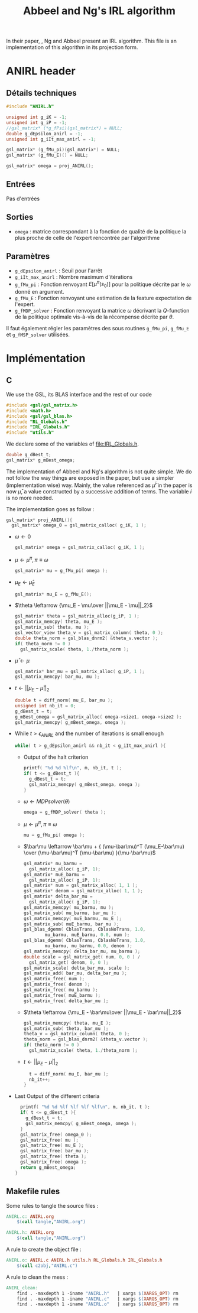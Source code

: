 #+TITLE: Abbeel and Ng's IRL algorithm
  
  In their paper, \cite{abbeel2004apprenticeship}, Ng and Abbeel present an IRL algorithm. This file is an implementation of this algorithm in its projection form.


* ANIRL header
** Détails techniques
#+begin_src C
#include "ANIRL.h"

unsigned int g_iK = -1;
unsigned int g_iP = -1;
//gsl_matrix* (*g_fPsi)(gsl_matrix*) = NULL;
double g_dEpsilon_anirl = -1;
unsigned int g_iIt_max_anirl = -1;

gsl_matrix* (g_fMu_pi)(gsl_matrix*) = NULL;
gsl_matrix* (g_fMu_E)() = NULL;

gsl_matrix* omega = proj_ANIRL();
#+end_src
** Entrées
   Pas d'entrées
** Sorties
   - =omega= : matrice correspondant à la fonction de qualité de la politique la plus proche de celle de l'expert rencontrée par l'algorithme
** Paramètres
   - =g_dEpsilon_anirl= : Seuil pour l'arrêt
   - =g_iIt_max_anirl= : Nombre maximum d'itérations
   - =g_fMu_pi= : Fonction renvoyant $E[\mu^\pi(s_0)]$ pour la politique décrite par le $\omega$ donné en argument.
   - =g_fMu_E= : Fonction renvoyant une estimation de la feature expectation de l'expert.
   - =g_fMDP_solver= : Fonction renvoyant la matrice $\omega$ décrivant la $Q$-function de la politique optimale vis-à-vis de la récompense décrite par $\theta$.

   Il faut également régler les paramètres des sous routines =g_fMu_pi=, =g_fMu_E= et =g_fMSP_solver= utilisées.

* Implémentation
** C
   We use the GSL, its BLAS interface and the rest of our code
   #+begin_src c :tangle ANIRL.c :main no
#include <gsl/gsl_matrix.h>
#include <math.h>
#include <gsl/gsl_blas.h>
#include "RL_Globals.h"
#include "IRL_Globals.h"
#include "utils.h"
   #+end_src


   We declare some of the variables of [[file:IRL_Globals.h]]. 
   #+begin_src c :tangle ANIRL.c :main no
double g_dBest_t;
gsl_matrix* g_mBest_omega;
   #+end_src
   
   The implementation of Abbeel and Ng's algorithm is not quite simple. We do not follow the way things are exposed in the paper, but use a simpler (implementation wise) way. Mainly, the value referenced as $\bar\mu^i$ in the paper is now $\bar\mu$, a value constructed by a successive addition of terms. The variable $i$ is no more needed.

   The implementation goes as follow :
   #+begin_src c :tangle ANIRL.c :main no
gsl_matrix* proj_ANIRL(){
  gsl_matrix* omega_0 = gsl_matrix_calloc( g_iK, 1 );
   #+end_src
   - $\omega \leftarrow 0$
     #+begin_src c :tangle ANIRL.c :main no
  gsl_matrix* omega = gsl_matrix_calloc( g_iK, 1 );
     #+end_src
   - $\mu \leftarrow \mu^\pi, \pi \equiv\omega$
     #+begin_src c :tangle ANIRL.c :main no
  gsl_matrix* mu = g_fMu_pi( omega );
     #+end_src
   - $\mu_E \leftarrow \hat\mu_E$
     #+begin_src c :tangle ANIRL.c :main no
  gsl_matrix* mu_E = g_fMu_E();
     #+end_src
   - $\theta \leftarrow {\mu_E - \mu\over ||\mu_E - \mu||_2}$
     #+begin_src c :tangle ANIRL.c :main no
  gsl_matrix* theta = gsl_matrix_alloc(g_iP, 1 );
  gsl_matrix_memcpy( theta, mu_E );
  gsl_matrix_sub( theta, mu );
  gsl_vector_view theta_v = gsl_matrix_column( theta, 0 );
  double theta_norm = gsl_blas_dnrm2( &theta_v.vector );
  if( theta_norm != 0 )
    gsl_matrix_scale( theta, 1./theta_norm );
     #+end_src
   - $\bar\mu \leftarrow \mu$
     #+begin_src c :tangle ANIRL.c :main no
     gsl_matrix* bar_mu = gsl_matrix_alloc( g_iP, 1 );
     gsl_matrix_memcpy( bar_mu, mu );
     #+end_src
   - $t \leftarrow ||\mu_E - \bar\mu||_2$
     #+begin_src c :tangle ANIRL.c :main no
	double t = diff_norm( mu_E, bar_mu );
	unsigned int nb_it = 0;
	g_dBest_t = t;
	g_mBest_omega = gsl_matrix_alloc( omega->size1, omega->size2 );
	gsl_matrix_memcpy( g_mBest_omega, omega );
     #+end_src
   - While $t>\epsilon_{ANIRL}$ and the number of iterations is small enough
     #+begin_src c :tangle ANIRL.c :main no
   while( t > g_dEpsilon_anirl && nb_it < g_iIt_max_anirl ){
     #+end_src
     - Output of the halt criterion
       #+begin_src c :tangle ANIRL.c :main no
    printf( "%d %d %lf\n", m, nb_it, t );
    if( t <= g_dBest_t ){
      g_dBest_t = t;
      gsl_matrix_memcpy( g_mBest_omega, omega );
    }
       #+end_src
     - $\omega \leftarrow MDPsolver( \theta )$
       #+begin_src c :tangle ANIRL.c :main no
    omega = g_fMDP_solver( theta );
       #+end_src
     - $\mu \leftarrow \mu^\pi, \pi \equiv\omega$
       #+begin_src c :tangle ANIRL.c :main no
    mu = g_fMu_pi( omega );
       #+end_src
     - $\bar\mu \leftarrow \bar\mu + { (\mu-\bar\mu)^T (\mu_E-\bar\mu) \over (\mu-\bar\mu)^T (\mu-\bar\mu) }(\mu-\bar\mu)$
       #+begin_src c :tangle ANIRL.c :main no
    gsl_matrix* mu_barmu = 
      gsl_matrix_alloc( g_iP, 1);
    gsl_matrix* muE_barmu = 
      gsl_matrix_alloc( g_iP, 1);
    gsl_matrix* num = gsl_matrix_alloc( 1, 1 );
    gsl_matrix* denom = gsl_matrix_alloc( 1, 1 );
    gsl_matrix* delta_bar_mu = 
      gsl_matrix_alloc( g_iP, 1);
    gsl_matrix_memcpy( mu_barmu, mu );
    gsl_matrix_sub( mu_barmu, bar_mu );
    gsl_matrix_memcpy( muE_barmu, mu_E );
    gsl_matrix_sub( muE_barmu, bar_mu );
    gsl_blas_dgemm( CblasTrans, CblasNoTrans, 1.0,
		    mu_barmu, muE_barmu, 0.0, num );
    gsl_blas_dgemm( CblasTrans, CblasNoTrans, 1.0,
		    mu_barmu, mu_barmu, 0.0, denom );
    gsl_matrix_memcpy( delta_bar_mu, mu_barmu );
    double scale = gsl_matrix_get( num, 0, 0 ) / 
      gsl_matrix_get( denom, 0, 0 );
    gsl_matrix_scale( delta_bar_mu, scale );
    gsl_matrix_add( bar_mu, delta_bar_mu );
    gsl_matrix_free( num );
    gsl_matrix_free( denom );
    gsl_matrix_free( mu_barmu );
    gsl_matrix_free( muE_barmu );
    gsl_matrix_free( delta_bar_mu );
       #+end_src
     - $\theta \leftarrow {\mu_E - \bar\mu\over ||\mu_E - \bar\mu||_2}$
       #+begin_src c :tangle ANIRL.c :main no
    gsl_matrix_memcpy( theta, mu_E );
    gsl_matrix_sub( theta, bar_mu );
    theta_v = gsl_matrix_column( theta, 0 );
    theta_norm = gsl_blas_dnrm2( &theta_v.vector );
    if( theta_norm != 0 )
      gsl_matrix_scale( theta, 1./theta_norm );
       #+end_src
     - $t\leftarrow ||\mu_E - \bar\mu||_2$
       #+begin_src c :tangle ANIRL.c :main no
    t = diff_norm( mu_E, bar_mu );
    nb_it++;
  }
       #+end_src
   -  Last Output of the different criteria
     #+begin_src c :tangle ANIRL.c :main no
  printf( "%d %d %lf %lf %lf %lf\n", m, nb_it, t );
  if( t <= g_dBest_t ){
    g_dBest_t = t;
    gsl_matrix_memcpy( g_mBest_omega, omega );
  }
  gsl_matrix_free( omega_0 );
  gsl_matrix_free( mu );
  gsl_matrix_free( mu_E );
  gsl_matrix_free( bar_mu );
  gsl_matrix_free( theta );
  gsl_matrix_free( omega );
  return g_mBest_omega;
}
     #+end_src
** Makefile rules
   Some rules to tangle the source files :
   #+srcname: ANIRL_code_make
  #+begin_src makefile
ANIRL.c: ANIRL.org 
	$(call tangle,"ANIRL.org")

ANIRL.h: ANIRL.org 
	$(call tangle,"ANIRL.org")
  #+end_src

   A rule to create the object file :
  #+srcname: ANIRL_c2o_make
  #+begin_src makefile
ANIRL.o: ANIRL.c ANIRL.h utils.h RL_Globals.h IRL_Globals.h 
	$(call c2obj,"ANIRL.c")
  #+end_src

   A rule to clean the mess :
  #+srcname: ANIRL_clean_make
  #+begin_src makefile
ANIRL_clean:
	find . -maxdepth 1 -iname "ANIRL.h"   | xargs $(XARGS_OPT) rm
	find . -maxdepth 1 -iname "ANIRL.c"   | xargs $(XARGS_OPT) rm 
	find . -maxdepth 1 -iname "ANIRL.o"   | xargs $(XARGS_OPT) rm
  #+end_src
